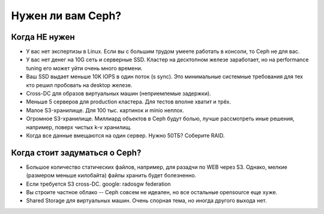 ******************
Нужен ли вам Ceph?
******************

Когда НЕ нужен
==============

* У вас нет экспертизы в Linux. Если вы с большим трудом умеете работать в
  консоли, то Ceph не для вас.

* У вас нет денег на 10G сеть и серверные SSD. Кластер на десктопном железе
  заработает, но на performance tuning его может уйти очень много времени.

* Ваш SSD выдает меньше 10K IOPS в один поток (s sync). Это минимальные
  системные требования для тех кто решил пробовать на desktop железе.

* Cross-DC для образов виртуальных машин (неприемлемые задержки).

* Меньше 5 серверов для production кластера. Для тестов вполне хватит и трёх.

* Малое S3-хранилище. Для 100 тыс. картинок и minio неплох.

* Огромное S3-хранилище. Миллиард объектов в Ceph будут болью, лучше рассмотреть
  иные решения, например, поверх чистых k-v хранилищ.

* Когда все данные вмещаются на один сервер. Нужно 50ТБ? Соберите RAID.


Когда стоит задуматься о Ceph?
==============================

* Большое количество статических файлов, например, для разадчи по WEB через S3.
  Однако, мелкие (размером меньше килобайта) файлы хранить будет болезненно.

* Если требуется S3 cross-DC. google: radosgw federation

* Вы строите частное облако -- Сeph совсем не идеален, но все остальные
  opensource еще хуже.

* Shared Storage для виртуальных машин. Очень спорная тема, но иногда другого
  выхода нет.
